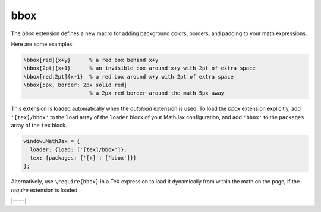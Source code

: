 .. _tex-bbox:

####
bbox
####

The `bbox` extension defines a new macro for adding background colors,
borders, and padding to your math expressions.

.. describe:: \\bbox[options]{math}

    puts a bounding box around ``math`` using the provided ``options``.
    The options can be one of the following:

    1.  A color name used for the background color.
    2.  A dimension (e.g., ``2px``) to be used as a padding around the
        mathematics (on all sides).
    3.  Style attributes to be applied to the mathematics (e.g.,
        ``border: 1px solid red``).
    4.  A combination of these separated by commas.

Here are some examples:

.. code-block:: latex

    \bbox[red]{x+y}      % a red box behind x+y
    \bbox[2pt]{x+1}      % an invisible box around x+y with 2pt of extra space
    \bbox[red,2pt]{x+1}  % a red box around x+y with 2pt of extra space
    \bbox[5px, border: 2px solid red]
                         % a 2px red border around the math 5px away

This extension is loaded automatically when the `autoload` extension
is used.  To load the `bbox` extension explicitly, add
``'[tex]/bbox'`` to the ``load`` array of the ``loader`` block of
your MathJax configuration, and add ``'bbox'`` to the ``packages``
array of the ``tex`` block.

.. code-block:: javascript

   window.MathJax = {
     loader: {load: ['[tex]/bbox']},
     tex: {packages: {'[+]': ['bbox']}}
   };

Alternatively, use ``\require{bbox}`` in a TeX expression to load it
dynamically from within the math on the page, if the `require`
extension is loaded.

|-----|
